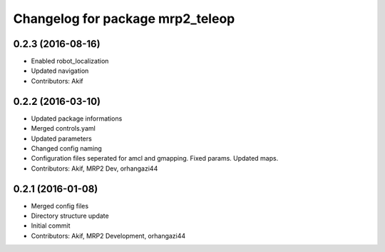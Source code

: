 ^^^^^^^^^^^^^^^^^^^^^^^^^^^^^^^^^^
Changelog for package mrp2_teleop
^^^^^^^^^^^^^^^^^^^^^^^^^^^^^^^^^^

0.2.3 (2016-08-16)
------------------
* Enabled robot_localization
* Updated navigation
* Contributors: Akif

0.2.2 (2016-03-10)
------------------
* Updated package informations
* Merged controls.yaml
* Updated parameters
* Changed config naming
* Configuration files seperated for amcl and gmapping. Fixed params. Updated maps.
* Contributors: Akif, MRP2 Dev, orhangazi44

0.2.1 (2016-01-08)
------------------
* Merged config files
* Directory structure update
* Initial commit
* Contributors: Akif, MRP2 Development, orhangazi44
